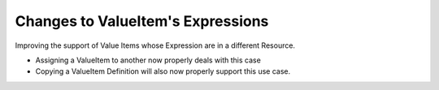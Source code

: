 Changes to ValueItem's Expressions
----------------------------------

Improving the support of Value Items whose Expression are in a different Resource.

* Assigning a ValueItem to another now properly deals with this case
* Copying a ValueItem Definition will also now properly support this use case.

